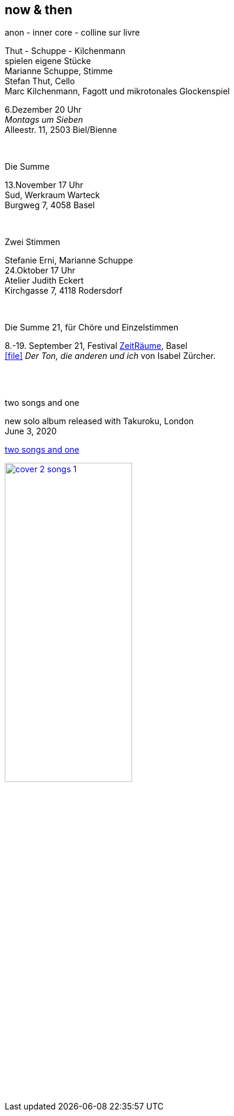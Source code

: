 
== now & then

[%hardbreaks]
.anon - inner core - colline sur livre
Thut - Schuppe - Kilchenmann
spielen eigene Stücke
Marianne Schuppe, Stimme
Stefan Thut, Cello
Marc Kilchenmann, Fagott und mikrotonales Glockenspiel

[%hardbreaks]
6.Dezember  20 Uhr
_Montags um Sieben_
Alleestr. 11, 2503 Biel/Bienne

{sp} +

[%hardbreaks]
.Die Summe
13.November  17 Uhr
Sud, Werkraum Warteck
Burgweg 7, 4058 Basel

{sp} +

[%hardbreaks]
.Zwei Stimmen
Stefanie Erni, Marianne Schuppe
24.Oktober  17 Uhr
Atelier Judith Eckert
Kirchgasse 7, 4118 Rodersdorf

{sp} +

[%hardbreaks]
.Die Summe 21, für Chöre und Einzelstimmen
8.-19. September 21, Festival https://zeitraeumebasel.com/die-summe-21[ZeitRäume], Basel
icon:file[link=pdf/Summe.pdf] _Der Ton, die anderen und ich_ von Isabel Zürcher.


{sp} +
{sp} +

[%hardbreaks]
.two songs and one
new solo album released with Takuroku, London
June 3, 2020

https://www.cafeoto.co.uk/shop/marianne-schuppe-two-songs-and-one/[two songs and one]

image::news/cover-2-songs-1.jpg[width=50%,link=images/news/cover-2-songs-1.jpg]
